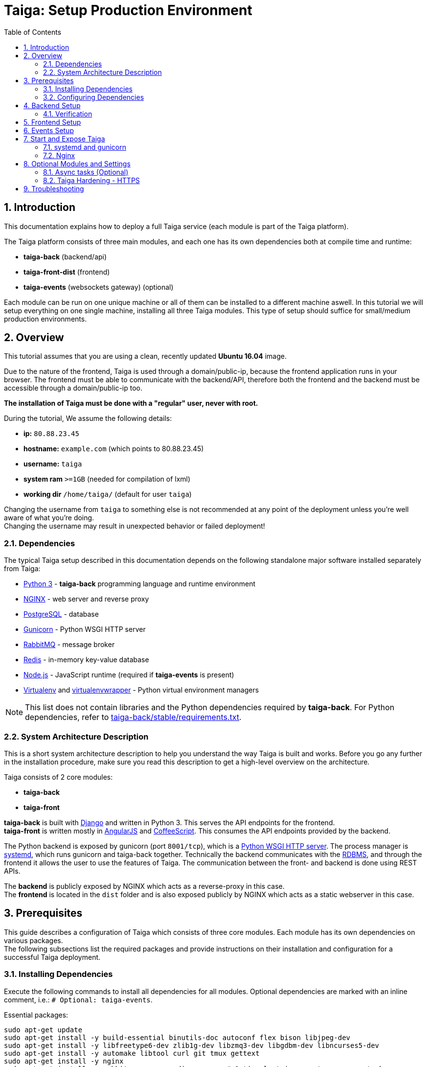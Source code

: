 = Taiga: Setup Production Environment
:toc: left
:numbered:
:source-highlighter: pygments
:pygments-style: friendly

Introduction
------------
This documentation explains how to deploy a full Taiga service (each module is part of the Taiga platform).

The Taiga platform consists of three main modules, 
and each one has its own dependencies both at compile time and runtime:

- **taiga-back** (backend/api)
- **taiga-front-dist** (frontend)
- **taiga-events** (websockets gateway) (optional)

Each module can be run on one unique machine or all of them can be installed to a different machine aswell.
In this tutorial we will setup everything on one single machine, installing all three Taiga modules.
This type of setup should suffice for small/medium production environments.

Overview
--------
This tutorial assumes that you are using a clean, recently updated **Ubuntu 16.04** image.

Due to the nature of the frontend, Taiga is used through a domain/public-ip, because the frontend application runs in your browser.
The frontend must be able to communicate with the backend/API, therefore both the frontend and the backend must be accessible through a domain/public-ip too.

**The installation of Taiga must be done with a "regular" user, never with root.**

During the tutorial, We assume the following details:

- **ip:** `80.88.23.45`
- **hostname:** `example.com` (which points to 80.88.23.45)
- **username:** `taiga`
- **system ram** `>=1GB` (needed for compilation of lxml)
- **working dir** `/home/taiga/` (default for user `taiga`)

Changing the username from `taiga` to something else is not recommended at any point of the deployment unless you're well aware of what you're doing. +
Changing the username may result in unexpected behavior or failed deployment!

Dependencies
~~~~~~~~~~~~
The typical Taiga setup described in this documentation depends on the following standalone major software installed separately from Taiga:

- https://www.python.org/[Python 3] - **taiga-back** programming language and runtime environment
- https://www.nginx.com/[NGINX] - web server and reverse proxy
- https://www.postgresql.org[PostgreSQL] - database
- https://gunicorn.org[Gunicorn] - Python WSGI HTTP server
- https://www.rabbitmq.com[RabbitMQ] - message broker
- https://redis.io[Redis] - in-memory key-value database
- https://nodejs.org/en[Node.js] - JavaScript runtime (required if **taiga-events** is present)
- https://virtualenv.pypa.io/[Virtualenv] and https://virtualenvwrapper.readthedocs.io[virtualenvwrapper] - Python virtual environment managers


[NOTE]
This list does not contain libraries and the Python dependencies required by **taiga-back**. For Python dependencies, refer to https://github.com/taigaio/taiga-back/blob/stable/requirements.txt[taiga-back/stable/requirements.txt].

System Architecture Description
~~~~~~~~~~~~~~~~~~~~~~~~~~~~~~~
This is a short system architecture description to help you understand the way Taiga is built and works.
Before you go any further in the installation procedure, make sure you read this description to get a high-level overview on the architecture.

Taiga consists of 2 core modules:

- **taiga-back**
- **taiga-front**

**taiga-back** is built with https://www.djangoproject.com[Django] and written in Python 3. This serves the API endpoints for the frontend. +
**taiga-front** is written mostly in https://angularjs.org[AngularJS] and https://coffeescript.org[CoffeeScript]. This consumes the API endpoints provided by the backend.

The Python backend is exposed by gunicorn (port `8001/tcp`), which is a https://en.wikipedia.org/wiki/Web_Server_Gateway_Interface[Python WSGI HTTP server]. The process manager is https://systemd.io[systemd], which runs gunicorn and taiga-back together.
Technically the backend communicates with the https://en.wikipedia.org/wiki/Relational_database[RDBMS], and through the frontend it allows the user to use the features of Taiga.
The communication between the front- and backend is done using REST APIs.

The **backend** is publicly exposed by NGINX which acts as a reverse-proxy in this case. +
The **frontend** is located in the `dist` folder and is also exposed publicly by NGINX which acts as a static webserver in this case.

Prerequisites
-------------
This guide describes a configuration of Taiga which consists of three core modules. Each module has its own dependencies on various packages. +
The following subsections list the required packages and provide instructions on their installation and configuration for a successful Taiga deployment.

Installing Dependencies
~~~~~~~~~~~~~~~~~~~~~~~
Execute the following commands to install all dependencies for all modules. Optional dependencies are marked with an inline comment, i.e.: `# Optional: taiga-events`.

[[essential-packages]]
.Essential packages:
[source,bash]
----
sudo apt-get update
sudo apt-get install -y build-essential binutils-doc autoconf flex bison libjpeg-dev
sudo apt-get install -y libfreetype6-dev zlib1g-dev libzmq3-dev libgdbm-dev libncurses5-dev
sudo apt-get install -y automake libtool curl git tmux gettext
sudo apt-get install -y nginx
sudo apt-get install -y rabbitmq-server redis-server  # Optional: taiga-events or async tasks
----

.The **taiga-back** module depends on PostgreSQL (>= 9.4) as its database:
[source,bash]
----
sudo apt-get install -y postgresql-9.5 postgresql-contrib-9.5
sudo apt-get install -y postgresql-doc-9.5 postgresql-server-dev-9.5
----

.Python 3 must be installed along with a few third-party libraries:
[source,bash]
----
sudo apt-get install -y python3 python3-pip python3-dev virtualenvwrapper
sudo apt-get install -y libxml2-dev libxslt-dev
sudo apt-get install -y libssl-dev libffi-dev
----

[NOTE]
**virtualenvwrapper** helps keeping the system clean of third party libraries, installed
with the language package manager by installing these packages in an isolated virtual environment.

Restart the shell or type `bash` and press `Enter` to reload the shell environment with the new virtualenvwrapper variables and functions.


**This step is mandatory before continuing with the deployment!**


.Create a user with root privileges named `taiga`:
[source,bash]
----
sudo adduser taiga
sudo adduser taiga sudo
sudo su taiga
cd ~
----

[NOTE]
Do **not** change to the root user (`uid=0`) at this point! +
Taiga deployment must be finished with the `taiga` user!

Configuring Dependencies
~~~~~~~~~~~~~~~~~~~~~~~~
.Configure postgresql with the initial user and database:
[source,bash]
----
sudo -u postgres createuser taiga
sudo -u postgres createdb taiga -O taiga --encoding='utf-8' --locale=en_US.utf8 --template=template0

----

.Create a user named `taiga`, and a virtualhost for RabbitMQ (Optional: taiga-events or async tasks)
[source,bash]
----
sudo rabbitmqctl add_user taiga PASSWORD_FOR_EVENTS
sudo rabbitmqctl add_vhost taiga
sudo rabbitmqctl set_permissions -p taiga taiga ".*" ".*" ".*"
----

[NOTE]
As the password will be used inside an URL later, please use only web safe
characters: a-z, A-Z, 0-9, and  - . _ ~

[[taiga-back]]
Backend Setup
-------------
This section describes the installation and configuration of the *taiga-back* module which serves the REST API endpoints.


.Download the code:
[source,bash]
----
cd ~
git clone https://github.com/taigaio/taiga-back.git taiga-back
cd taiga-back
git checkout stable
----

.Create a new virtualenv named **taiga**:
[source,bash]
----
mkvirtualenv -p /usr/bin/python3 taiga
----

.Install all Python dependencies:
[source, bash]
----
pip install -r requirements.txt
----

.Execute all migrations to populate the database with basic necessary initial data:
[source,bash]
----
python manage.py migrate --noinput
python manage.py loaddata initial_user
python manage.py loaddata initial_project_templates
python manage.py compilemessages
python manage.py collectstatic --noinput
----

The above migrations create an administrator account. The login credentials are the following:

- **username**: admin
- **password**: 123123

[NOTE]
**Attention!** Change the administrator account password to a strong password before enabling public access to your Taiga instance. If you miss this action, unathorized persons can log in to your Taiga instance equipped with administrator privileges.


**OPTIONAL:**
If you would like to have some example data loaded into Taiga, 
execute the following command to populate the database with sample projects and random data (useful for demos):

[source,bash]
----
python manage.py sample_data
----

To finish the setup of **taiga-back**, create the initial configuration file
for proper static/media file resolution, optionally with email sending support:

.Copy-paste the following config into `~/taiga-back/settings/local.py` and update it with your own details:

[source,python]
----
from .common import *

MEDIA_URL = "http://example.com/media/"
STATIC_URL = "http://example.com/static/"
SITES["front"]["scheme"] = "http"
SITES["front"]["domain"] = "example.com"

SECRET_KEY = "theveryultratopsecretkey"

DEBUG = False
PUBLIC_REGISTER_ENABLED = True

DEFAULT_FROM_EMAIL = "no-reply@example.com"
SERVER_EMAIL = DEFAULT_FROM_EMAIL

#CELERY_ENABLED = True

EVENTS_PUSH_BACKEND = "taiga.events.backends.rabbitmq.EventsPushBackend"
EVENTS_PUSH_BACKEND_OPTIONS = {"url": "amqp://taiga:PASSWORD_FOR_EVENTS@localhost:5672/taiga"}

# Uncomment and populate with proper connection parameters
# for enable email sending. EMAIL_HOST_USER should end by @domain.tld
#EMAIL_BACKEND = "django.core.mail.backends.smtp.EmailBackend"
#EMAIL_USE_TLS = False
#EMAIL_HOST = "localhost"
#EMAIL_HOST_USER = ""
#EMAIL_HOST_PASSWORD = ""
#EMAIL_PORT = 25

# Uncomment and populate with proper connection parameters
# for enable github login/singin.
#GITHUB_API_CLIENT_ID = "yourgithubclientid"
#GITHUB_API_CLIENT_SECRET = "yourgithubclientsecret"
----

Verification
~~~~~~~~~~~~
(Optional step)
To make sure that everything works, execute the following commands to run the backend in development mode for a quick test:

[source,bash]
----
workon taiga
python manage.py runserver
----

Open your browser at http://localhost:8000/api/v1/. +
If your configuration is correct, you will see a 
JSON representation of REST API endpoints.

[NOTE]
At this stage the backend has been deployed successfully, but to run the Python backend in production,
a WSGI server must be configured first. The WSGI server confuguration is explained later in this documentation.

[[taiga-front]]
Frontend Setup
--------------
Download the code from Github:

.Download the code
[source,bash]
----
cd ~
git clone https://github.com/taigaio/taiga-front-dist.git taiga-front-dist
cd taiga-front-dist
git checkout stable
----

.Copy the example config file:
[source,bash]
----
cp ~/taiga-front-dist/dist/conf.example.json ~/taiga-front-dist/dist/conf.json
----

.Edit the example configuration following the pattern below (replace with your own details):
[source,json]
----
{
	"api": "http://example.com/api/v1/",
	"eventsUrl": "ws://example.com/events",
	"debug": "true",
	"publicRegisterEnabled": true,
	"feedbackEnabled": true,
	"privacyPolicyUrl": null,
	"termsOfServiceUrl": null,
	"GDPRUrl": null,
	"maxUploadFileSize": null,
	"contribPlugins": []
}
----

[NOTE]
Be careful using copy-paste from browser to avoid `http://` duplication.

Having **taiga-front-dist** downloaded and configured is insufficient. The next step is to expose the code
(in **dist** directory) under a static file web server.
In this tutorial We use **nginx** as a static file web server and reverse-proxy.
The configuration of nginx is explained later.

[[taiga-events]]
Events Setup
------------
**This step is optional and can be skipped**

This section provides instructions on downloading **taiga-events**, installing its dependencies and configuring it for use in production:

The **taiga-events** module is the Taiga websocket server which allows **taiga-front** to show realtime changes in the backlog, taskboard, kanban and issues listing.

The **taiga-events** module depends on <<essential-packages, rabbitmq-server>> as its message broker.

.Download the code:
[source,bash]
----
cd ~
git clone https://github.com/taigaio/taiga-events.git taiga-events
cd taiga-events
----

.Install Node.js
[source,bash]
----
curl -sL https://deb.nodesource.com/setup_8.x | sudo -E bash -
sudo apt-get install -y nodejs
----

.Install the required JavaScript dependencies:
[source,bash]
----
npm install
----

.Create `config.json` file based on the provided example.
[source,bash]
----
cp config.example.json config.json
----

.Update it with your RabbitMQ URL and your unique secret key. Your final `config.json` should look similar:
[source,json]
----
{
    "url": "amqp://taiga:PASSWORD_FOR_EVENTS@localhost:5672/taiga",
    "secret": "theveryultratopsecretkey",
    "webSocketServer": {
        "port": 8888
    }
}
----

The `secret` value in `config.json` must be the same as the `SECRET_KEY` in `~/taiga-back/settings/local.py`!

[[taiga-events-systemd]]
Add **taiga-events** to systemd configuration.

.Copy-paste the code below into `/etc/systemd/system/taiga_events.service`
[source,ini]
----
[Unit]
Description=taiga_events
After=network.target

[Service]
User=taiga
WorkingDirectory=/home/taiga/taiga-events
ExecStart=/bin/bash -c "node_modules/coffeescript/bin/coffee index.coffee"
Restart=always
RestartSec=3

[Install]
WantedBy=default.target
----

.Reload the systemd configurations:
[source,bash]
----
sudo systemctl daemon-reload
sudo systemctl start taiga_events
sudo systemctl enable taiga_events
----

[[start-and-expose]]
Start and Expose Taiga
----------------------

Before moving further, make sure you installed  **taiga-back** and **taiga-front-dist**, however, having installed them is insufficient to run Taiga.

**taiga-back** should run under an application server, which in turn, should be executed and monitored
by a process manager. For this task we will use **gunicorn** and **systemd** respectively.

Both **taiga-front-dist** and **taiga-back** must be exposed to the outside using a proxy/static-file
web server. For this purpose, Taiga uses **nginx**.


[[systemd-and-gunicorn]]
systemd and gunicorn
~~~~~~~~~~~~~~~~~~~~

**systemd** is the process supervisor used by Ubuntu, and Taiga uses it to run **gunicorn**. +
**systemd** is not only for executing processes, but it also has utils for monitoring them, collecting logs, and
restarting processes if something goes wrong, and also for starting processes on system boot.


.Create a new systemd file at `/etc/systemd/system/taiga.service` to run **taiga-back**:
[source,ini]
----
[Unit]
Description=taiga_back
After=network.target

[Service]
User=taiga
Environment=PYTHONUNBUFFERED=true
WorkingDirectory=/home/taiga/taiga-back
ExecStart=/home/taiga/.virtualenvs/taiga/bin/gunicorn --workers 4 --timeout 60 -b 127.0.0.1:8001 taiga.wsgi
Restart=always
RestartSec=3

[Install]
WantedBy=default.target
----

Reload the systemd daemon and start the `taiga` service:

[source,bash]
----
sudo systemctl daemon-reload
sudo systemctl start taiga
sudo systemctl enable taiga
----

.To verify that the service is running, execute the following command:
[source,bash]
----
sudo systemctl status taiga
----

[[nginx]]
Nginx
~~~~~

Nginx is used as a static file web server to serve **taiga-front-dist** and send proxy requests to **taiga-back**.

.Remove the default nginx config file to avoid collision with Taiga:
[source,bash]
----
sudo rm /etc/nginx/sites-enabled/default
----

.Create the logs folder (mandatory)
[source,bash]
----
mkdir -p ~/logs
----

.To configure a new nginx virtualhost for Taiga, create and edit the `/etc/nginx/conf.d/taiga.conf` file, as follows:
[source,nginx]
----
server {
    listen 80 default_server;
    server_name _;  #  See http://nginx.org/en/docs/http/server_names.html

    large_client_header_buffers 4 32k;
    client_max_body_size 50M;
    charset utf-8;

    access_log /home/taiga/logs/nginx.access.log;
    error_log /home/taiga/logs/nginx.error.log;

    # Frontend
    location / {
        root /home/taiga/taiga-front-dist/dist/;
        try_files $uri $uri/ /index.html;
    }

    # Backend
    location /api {
        proxy_set_header Host $http_host;
        proxy_set_header X-Real-IP $remote_addr;
        proxy_set_header X-Scheme $scheme;
        proxy_set_header X-Forwarded-Proto $scheme;
        proxy_set_header X-Forwarded-For $proxy_add_x_forwarded_for;
        proxy_pass http://127.0.0.1:8001/api;
        proxy_redirect off;
    }

    # Admin access (/admin/)
    location /admin {
        proxy_set_header Host $http_host;
        proxy_set_header X-Real-IP $remote_addr;
        proxy_set_header X-Scheme $scheme;
        proxy_set_header X-Forwarded-Proto $scheme;
        proxy_set_header X-Forwarded-For $proxy_add_x_forwarded_for;
        proxy_pass http://127.0.0.1:8001$request_uri;
        proxy_redirect off;
    }

    # Static files
    location /static {
        alias /home/taiga/taiga-back/static;
    }

    # Media files
    location /media {
        alias /home/taiga/taiga-back/media;
    }

    # Events
    location /events {
        proxy_pass http://127.0.0.1:8888/events;
        proxy_http_version 1.1;
        proxy_set_header Upgrade $http_upgrade;
        proxy_set_header Connection "upgrade";
        proxy_connect_timeout 7d;
        proxy_send_timeout 7d;
        proxy_read_timeout 7d;
	}
}
----

.Execute the following command to verify the nginx configuration and to track any error in the service:
[source,bash]
----
sudo nginx -t
----

Finally, restart the nginx service:
[source,bash]
----
sudo systemctl restart nginx
----

**Now you should have the service up and running on: `http://example.com/`**


Optional Modules and Settings
-----------------------------
The following items are completely optional and are up for you to configure them.
Taiga-events module is also an optional feature, but its installation is part of this tutorial.

Async tasks (Optional)
~~~~~~~~~~~~~~~~~~~~~~

The default behavior in Taiga is to do all tasks in a synchronous way, but some of them
can be completely asynchronous (for example webhooks or import/export).
To do this, you have to configure and install the celery service requirements.

There is just an exception related to exported files, if your instance works in asynchronous mode the exported project files will be
automatically removed from the storage after 24 hours, if not those media files won't be automatically removed (taiga-back doesn't really know anything about
the existence of those files).

Install `rabbitmq-server` and `redis-server`:

[source,bash]
----
sudo apt-get install -y rabbitmq-server redis-server
----

To run celery with Taiga, include the following code line in the `local.py` file:

[source,python]
----
CELERY_ENABLED = True
----

You can configure other broker or results backend. If you need more info about it, check the celery documentation web page:
http://docs.celeryproject.org/en/latest/index.html

Once you have configured celery on Taiga, you have to add celery to systemd configuration. See link:#systemd-and-gunicorn[Systemd and gunicorn] section.

.Taiga celery configuration block for systemd on `/etc/systemd/system/taiga_celery.service`
[source,ini]
----
[Unit]
Description=taiga_celery
After=network.target

[Service]
User=taiga
Environment=PYTHONUNBUFFERED=true
WorkingDirectory=/home/taiga/taiga-back
ExecStart=/home/taiga/.virtualenvs/taiga/bin/celery -A taiga worker --concurrency 4 -l INFO
Restart=always
RestartSec=3
ExecStop=/bin/kill -s TERM $MAINPID

[Install]
WantedBy=default.target
----

Reload the circus configuration, restart taiga, then start taiga-celery:

[source,bash]
----
sudo systemctl daemon-reload
sudo systemctl start taiga_celery
sudo systemctl enable taiga_celery
sudo systemctl restart taiga
----


Taiga Hardening - HTTPS
~~~~~~~~~~~~~~~~~~~~~~~
Follow the instructions in this section to server Taiga under HTTPS.

Place the SSL certificates in `/etc/nginx/ssl`. It is recommended to replace
the original configuration for `port 80` so that users are redirected to the HTTPS
version automatically.

Second we need to generate a strong DH parameter:
[source,nginx]
----
cd /etc/ssl
sudo openssl dhparam -out dhparam.pem 4096
----

.Update the configuration in `/etc/nginx/conf.d/taiga.conf`
(Taiga-events not included)
[source,nginx]
----
server {
    listen 80 default_server;
    server_name _;
    return 301 https://$server_name$request_uri;
}

server {
    listen 443 ssl default_server;
    server_name _;

    large_client_header_buffers 4 32k;
    client_max_body_size 50M;
    charset utf-8;

    index index.html;

    # Frontend
    location / {
        root /home/taiga/taiga-front-dist/dist/;
        try_files $uri $uri/ /index.html;
    }

    # Backend
    location /api {
        proxy_set_header Host $http_host;
        proxy_set_header X-Real-IP $remote_addr;
        proxy_set_header X-Scheme $scheme;
        proxy_set_header X-Forwarded-Proto $scheme;
        proxy_set_header X-Forwarded-For $proxy_add_x_forwarded_for;
        proxy_pass http://127.0.0.1:8001/api;
        proxy_redirect off;
    }

    # Admin access (/admin/)
    location /admin {
        proxy_set_header Host $http_host;
        proxy_set_header X-Real-IP $remote_addr;
        proxy_set_header X-Scheme $scheme;
        proxy_set_header X-Forwarded-Proto $scheme;
        proxy_set_header X-Forwarded-For $proxy_add_x_forwarded_for;
        proxy_pass http://127.0.0.1:8001$request_uri;
        proxy_redirect off;
    }

    # Static files
    location /static {
        alias /home/taiga/taiga-back/static;
    }

    # Media files
    location /media {
        alias /home/taiga/taiga-back/media;
    }

	# Events
	location /events {
        proxy_pass http://127.0.0.1:8888/events;
        proxy_http_version 1.1;
        proxy_set_header Upgrade $http_upgrade;
        proxy_set_header Connection "upgrade";
        proxy_connect_timeout 7d;
        proxy_send_timeout 7d;
        proxy_read_timeout 7d;
	}

    # SSL
    add_header Strict-Transport-Security "max-age=63072000; includeSubdomains; preload";
    add_header Public-Key-Pins 'pin-sha256="klO23nT2ehFDXCfx3eHTDRESMz3asj1muO+4aIdjiuY="; pin-sha256="633lt352PKRXbOwf4xSEa1M517scpD3l5f79xMD9r9Q="; max-age=2592000; includeSubDomains';

    ssl on;
    ssl_certificate /etc/nginx/ssl/example.com/ssl-bundle.crt;
    ssl_certificate_key /etc/nginx/ssl/example.com/example_com.key;
    ssl_session_timeout 5m;
    ssl_protocols TLSv1 TLSv1.1 TLSv1.2;
    ssl_prefer_server_ciphers on;
    ssl_ciphers 'ECDHE-RSA-AES128-GCM-SHA256:ECDHE-ECDSA-AES128-GCM-SHA256:ECDHE-RSA-AES256-GCM-SHA384:ECDHE-ECDSA-AES256-GCM-SHA384:DHE-RSA-AES128-GCM-SHA256:DHE-DSS-AES128-GCM-SHA256:kEDH+AESGCM:ECDHE-RSA-AES128-SHA256:ECDHE-ECDSA-AES128-SHA256:ECDHE-RSA-AES128-SHA:ECDHE-ECDSA-AES128-SHA:ECDHE-RSA-AES256-SHA384:ECDHE-ECDSA-AES256-SHA384:ECDHE-RSA-AES256-SHA:ECDHE-ECDSA-AES256-SHA:DHE-RSA-AES128-SHA256:DHE-RSA-AES128-SHA:DHE-DSS-AES128-SHA256:DHE-RSA-AES256-SHA256:DHE-DSS-AES256-SHA:DHE-RSA-AES256-SHA:!aNULL:!eNULL:!EXPORT:!DES:!RC4:!3DES:!MD5:!PSK';
    ssl_session_cache shared:SSL:10m;
    ssl_dhparam /etc/ssl/dhparam.pem;
    ssl_stapling on;
    ssl_stapling_verify on;

}
----

Before activating the HTTPS site, the configuration for the frontend and the backend must be updated.
Change the scheme from `http` to `https` throughout the configurations.

.Update `~/taiga-back/settings/local.py`
[source,python]
----
from .common import *

MEDIA_URL = "https://example.com/media/"
STATIC_URL = "https://example.com/static/"
SITES["front"]["scheme"] = "https"
SITES["front"]["domain"] = "example.com"

SECRET_KEY = "theveryultratopsecretkey"

DEBUG = False
PUBLIC_REGISTER_ENABLED = True

DEFAULT_FROM_EMAIL = "no-reply@example.com"
SERVER_EMAIL = DEFAULT_FROM_EMAIL

# Uncomment and populate with proper connection parameters
# for enable email sending.
#EMAIL_BACKEND = "django.core.mail.backends.smtp.EmailBackend"
#EMAIL_USE_TLS = False
#EMAIL_HOST = "localhost"
#EMAIL_HOST_USER = ""
#EMAIL_HOST_PASSWORD = ""
#EMAIL_PORT = 25

# Uncomment and populate with proper connection parameters
# for enable github login/singin.
#GITHUB_API_CLIENT_ID = "yourgithubclientid"
#GITHUB_API_CLIENT_SECRET = "yourgithubclientsecret"
----


.Update `~/taiga-front-dist/dist/conf.json`
[source,json]
----
{
    "api": "https://example.com/api/v1/",
    "eventsUrl": "wss://example.com/events",
    "debug": "true",
    "publicRegisterEnabled": true,
    "feedbackEnabled": true,
    "privacyPolicyUrl": null,
    "termsOfServiceUrl": null,
    "maxUploadFileSize": null
}
----

.Restart taiga services after updating the configuration:
[source,bash]
----
sudo systemctl restart 'taiga*'
----

.Reload the nginx configuration:
[source,bash]
----
sudo systemctl reload nginx
----

Troubleshooting
---------------

.If you face any issue during or after installing Taiga, please collect the content of the following files:

- `/etc/nginx/conf.d/taiga.conf`
- `/etc/systemd/system/taiga.service`
- `/etc/systemd/system/taiga_celery.service`
- `/etc/systemd/system/taiga_events.service`
- `/home/taiga/taiga-back/settings/local.py`
- `/home/taiga/taiga-front-dist/dist/conf.json`
- `/home/taiga/taiga-events/config.json`
- The result of command `sudo systemctl status 'taiga*'`

.Issue the following commands to check the status of services used by Taiga:
[source,bash]
----
sudo systemctl status nginx
sudo systemctl status rabbitmq-server
sudo systemctl status postgresql
----
Check If you see any error in the service statuses and make sure all service status is `Active: active (running)`.
